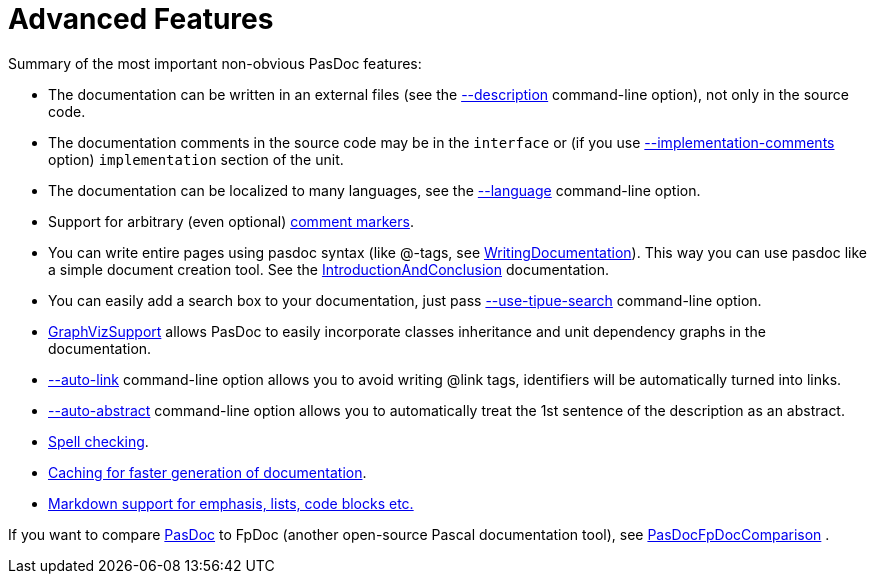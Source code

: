 :doctitle: Advanced Features

Summary of the most important non-obvious PasDoc features:

* The documentation can be written in an external files (see the link:ReadDescriptionFromFile[--description] command-line option), not only in the source code.
* The documentation comments in the source code may be in the `interface` or (if you use link:ImplementationCommentsOption[--implementation-comments] option) `implementation` section of the unit.
* The documentation can be localized to many languages, see the link:OutputLanguage[--language] command-line option.
* Support for arbitrary (even optional) link:CommentMarker[comment markers].
* You can write entire pages using pasdoc syntax (like @-tags, see link:WritingDocumentation[WritingDocumentation]). This way you can use pasdoc like a simple document creation tool. See the link:IntroductionAndConclusion[IntroductionAndConclusion] documentation.
* You can easily add a search box to your documentation, just pass link:UseTipueSearchOption[--use-tipue-search] command-line option.
* link:GraphVizSupport[GraphVizSupport] allows PasDoc to easily incorporate classes inheritance and unit dependency graphs in the documentation.
* link:AutoLinkOption[--auto-link] command-line option allows you to avoid writing @link tags, identifiers will be automatically turned into links.
* link:AutoAbstractOption[--auto-abstract] command-line option allows you to automatically treat the 1st sentence of the description as an abstract.
* link:SpellChecking[Spell checking].
* link:CacheOption[Caching for faster generation of documentation].
* link:MarkdownOption[Markdown support for emphasis, lists, code blocks etc.]

If you want to compare link:index[PasDoc] to FpDoc (another open-source Pascal documentation tool), see link:PasDocFpDocComparison[PasDocFpDocComparison] .
